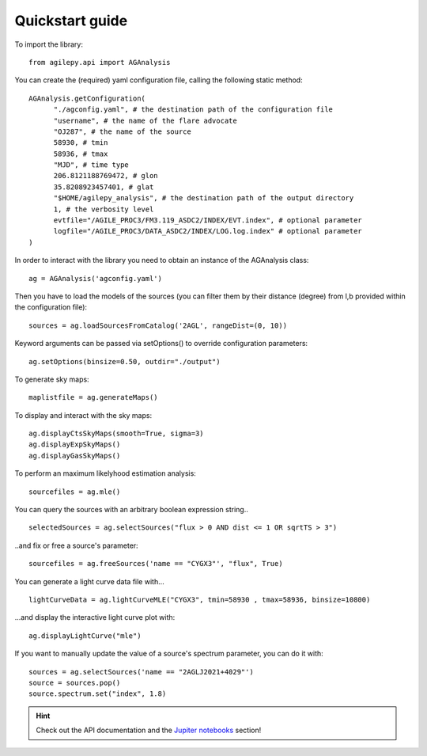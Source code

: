 Quickstart guide
================

To import the library:

::

    from agilepy.api import AGAnalysis

You can create the (required) yaml configuration file, calling the following static method:

::

    AGAnalysis.getConfiguration(
          "./agconfig.yaml", # the destination path of the configuration file
          "username", # the name of the flare advocate
          "OJ287", # the name of the source
          58930, # tmin
          58936, # tmax
          "MJD", # time type
          206.8121188769472, # glon
          35.8208923457401, # glat
          "$HOME/agilepy_analysis", # the destination path of the output directory
          1, # the verbosity level
          evtfile="/AGILE_PROC3/FM3.119_ASDC2/INDEX/EVT.index", # optional parameter
          logfile="/AGILE_PROC3/DATA_ASDC2/INDEX/LOG.log.index" # optional parameter
    )


In order to interact with the library you need to obtain an instance of the AGAnalysis class:

::

    ag = AGAnalysis('agconfig.yaml')


Then you have to load the models of the sources (you can filter them by their distance (degree) from l,b provided within the configuration file):

::

    sources = ag.loadSourcesFromCatalog('2AGL', rangeDist=(0, 10))


Keyword arguments can be passed via setOptions() to override configuration parameters:

::

    ag.setOptions(binsize=0.50, outdir="./output")

To generate sky maps:

::

    maplistfile = ag.generateMaps()

To display and interact with the sky maps:

::

  ag.displayCtsSkyMaps(smooth=True, sigma=3)
  ag.displayExpSkyMaps()
  ag.displayGasSkyMaps()


To perform an maximum likelyhood estimation analysis:

::

    sourcefiles = ag.mle()

You can query the sources with an arbitrary boolean expression string..

::

    selectedSources = ag.selectSources("flux > 0 AND dist <= 1 OR sqrtTS > 3")


..and fix or free a source's parameter:

::

    sourcefiles = ag.freeSources('name == "CYGX3"', "flux", True)


You can generate a light curve data file with...

::

    lightCurveData = ag.lightCurveMLE("CYGX3", tmin=58930 , tmax=58936, binsize=10800)


...and display the interactive light curve plot with:

::

    ag.displayLightCurve("mle")

If you want to manually update the value of a source's spectrum parameter, you can do it with:

::

    sources = ag.selectSources('name == "2AGLJ2021+4029"')
    source = sources.pop()
    source.spectrum.set("index", 1.8)

.. hint:: Check out the API documentation and the `Jupiter notebooks <jupyter_notebooks.html>`_  section!
